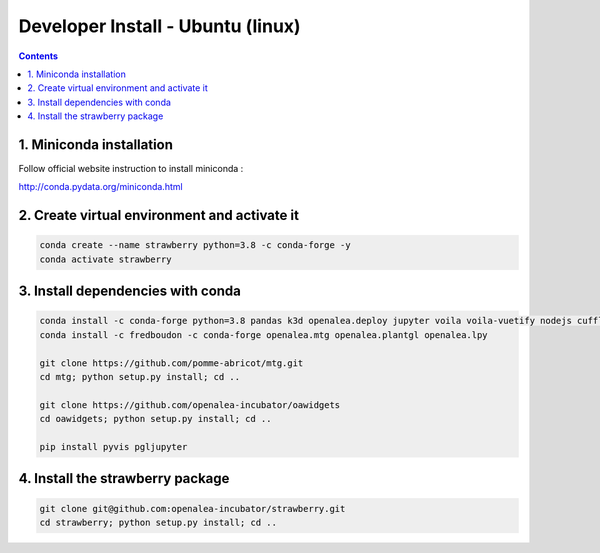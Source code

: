 ==================================
Developer Install - Ubuntu (linux)
==================================

.. contents::


1. Miniconda installation
-------------------------

Follow official website instruction to install miniconda :

http://conda.pydata.org/miniconda.html

2. Create virtual environment and activate it
---------------------------------------------

.. code:: shell

    conda create --name strawberry python=3.8 -c conda-forge -y
    conda activate strawberry


3. Install dependencies with conda
----------------------------------

.. code:: shell

    conda install -c conda-forge python=3.8 pandas k3d openalea.deploy jupyter voila voila-vuetify nodejs cufflinks-py ipyvuetify qgrid plotly
    conda install -c fredboudon -c conda-forge openalea.mtg openalea.plantgl openalea.lpy

    git clone https://github.com/pomme-abricot/mtg.git
    cd mtg; python setup.py install; cd ..

    git clone https://github.com/openalea-incubator/oawidgets
    cd oawidgets; python setup.py install; cd ..

    pip install pyvis pgljupyter


4. Install the strawberry package
---------------------------------

.. code:: shell

    git clone git@github.com:openalea-incubator/strawberry.git
    cd strawberry; python setup.py install; cd ..


